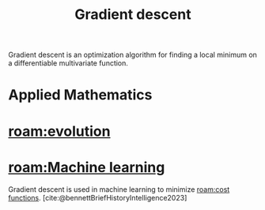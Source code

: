 :PROPERTIES:
:ID:       a2c8c554-858d-46bc-8e0e-0bbbd1b9e58f
:mtime:    20240419042744 20240417163047
:ctime:    20240413231511
:END:
#+title: Gradient descent
#+filetags: :algorithm:gradient_descent:evolution:ai:artificial_intelligence:gradient:calculus:optimization:derivative:
Gradient descent is an optimization algorithm for finding a local minimum on a differentiable multivariate function.

* Applied Mathematics
* [[roam:evolution]]

* [[roam:Machine learning]]
Gradient descent is used in machine learning to minimize [[roam:cost functions]].
[cite:@bennettBriefHistoryIntelligence2023]

